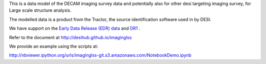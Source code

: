 This is a data model of the DECAM imaging survey data 
and potentially also for other desi targeting imaging survey, 
for Large scale structure analysis.

The modelled data is a product from the Tractor, the source identification
software used in by DESI.

We have support on the `Early Data Release (EDR) data <https://desi.lbl.gov/trac/wiki/DecamLegacy/EDRfiles>`_
and `DR1 <https://desi.lbl.gov/trac/wiki/DecamLegacy/DR1>`_ .

Refer to the document at http://desihub.github.io/imaginglss

We provide an example using the scripts at:

http://nbviewer.ipython.org/urls/imaginglss-git.s3.amazonaws.com/NotebookDemo.ipynb
